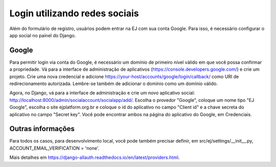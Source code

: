 ==============================
Login utilizando redes sociais
==============================

Além do formulário de registro, usuários podem entrar na EJ com sua conta Google. Para isso, é necessário configurar o app social no painel do Django.

Google
======

Para permitir login via conta do Google, é necessário um domínio de primeiro nível válido em que você possa confirmar a propriedade. Vá para a interface de administração de aplicativos (https://console.developers.google.com/) e crie um projeto. Crie uma nova credencial e adicione https://your-host/accounts/google/login/callback/ como URI de redirecionamento autorizada. Lembre-se também de adicionar o domínio como um domínio válido.

Agora, no Django, vá para a interface de administração e crie um novo aplicativo social: http://localhost:8000/admin/socialaccount/socialapp/add/. Escolha o provedor "Google", coloque um nome tipo "EJ Google", escolha o site ejplatform.org.br e coloque o id do aplicativo no campo "Client id" e a chave secreta do aplicativo no campo "Secret key". Você pode encontrar ambos na página do aplicativo do Google, em Credenciais.

Outras informações
==================

Para todos os casos, para desenvolvimento local, você pode também precisar definir, em src/ej/settings/__init__.py, ACCOUNT_EMAIL_VERIFICATION = 'none'.

Mais detalhes em https://django-allauth.readthedocs.io/en/latest/providers.html.

